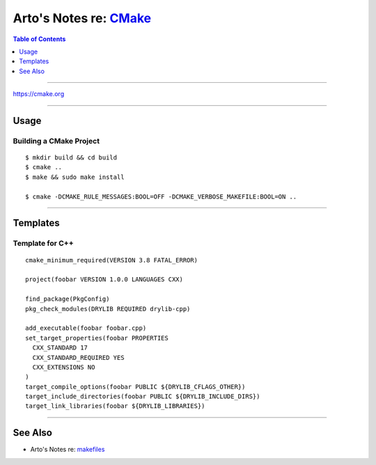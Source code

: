 ****************************************************************
Arto's Notes re: `CMake <https://en.wikipedia.org/wiki/CMake>`__
****************************************************************

.. contents:: Table of Contents
   :local:
   :depth: 1
   :backlinks: none

----

https://cmake.org

----

Usage
=====

Building a CMake Project
------------------------

::

   $ mkdir build && cd build
   $ cmake ..
   $ make && sudo make install

   $ cmake -DCMAKE_RULE_MESSAGES:BOOL=OFF -DCMAKE_VERBOSE_MAKEFILE:BOOL=ON ..

----

Templates
=========

Template for C++
----------------

::

   cmake_minimum_required(VERSION 3.8 FATAL_ERROR)

   project(foobar VERSION 1.0.0 LANGUAGES CXX)

   find_package(PkgConfig)
   pkg_check_modules(DRYLIB REQUIRED drylib-cpp)

   add_executable(foobar foobar.cpp)
   set_target_properties(foobar PROPERTIES
     CXX_STANDARD 17
     CXX_STANDARD_REQUIRED YES
     CXX_EXTENSIONS NO
   )
   target_compile_options(foobar PUBLIC ${DRYLIB_CFLAGS_OTHER})
   target_include_directories(foobar PUBLIC ${DRYLIB_INCLUDE_DIRS})
   target_link_libraries(foobar ${DRYLIB_LIBRARIES})

----

See Also
========

- Arto's Notes re: `makefiles <makefile>`__
